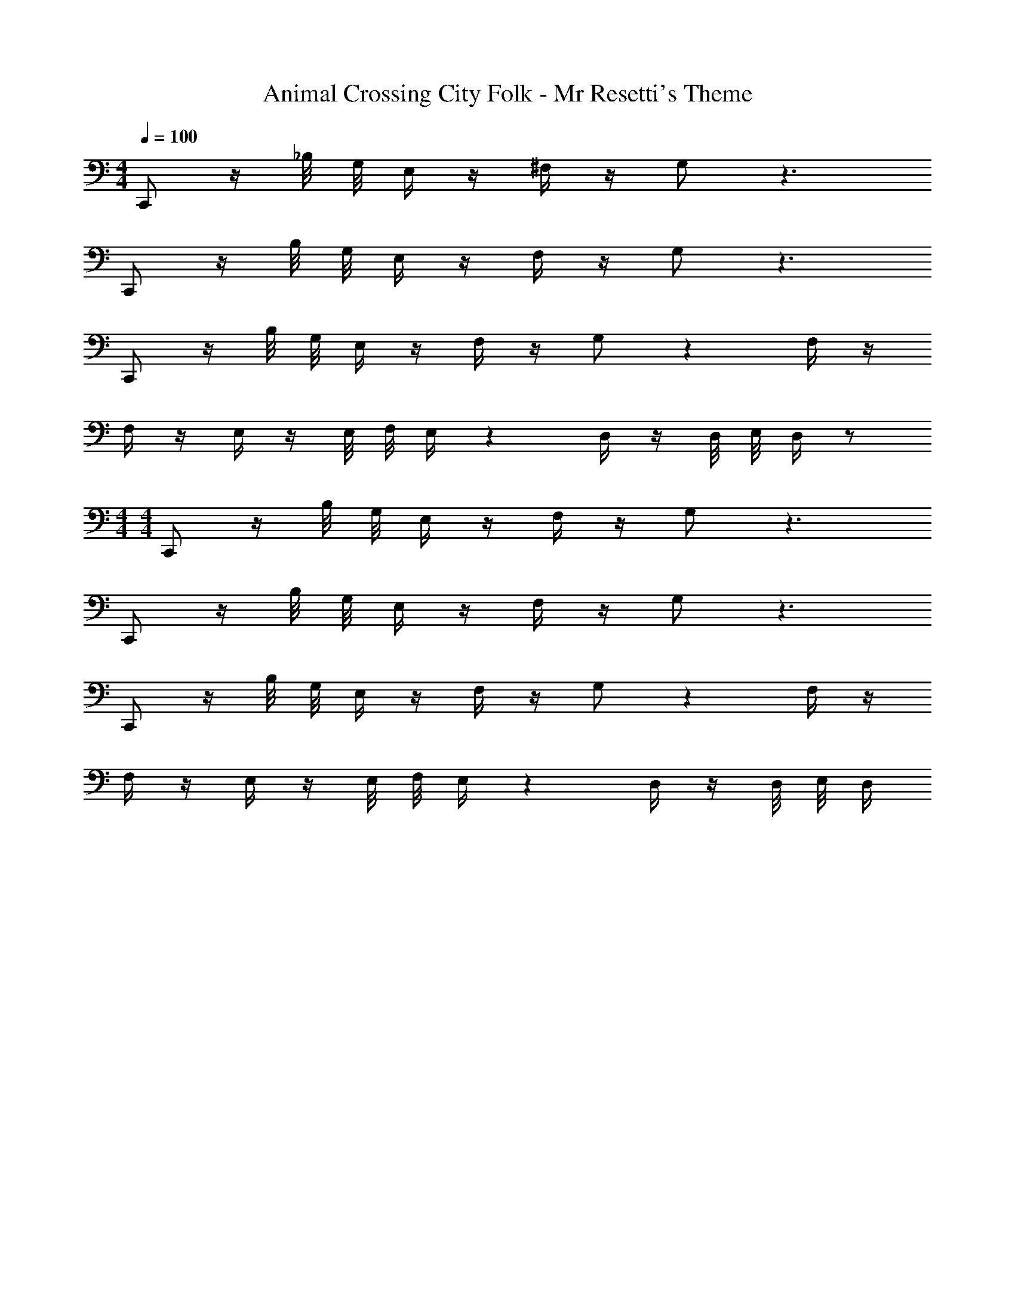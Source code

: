 X: 1
T: Animal Crossing City Folk - Mr Resetti's Theme
Z: ABC Generated by Starbound Composer
L: 1/4
M: 4/4
Q: 1/4=100
K: C
C,,/ z/4 _B,/8 G,/8 E,/4 z/4 ^F,/4 z/4 G,/ z3/ 
C,,/ z/4 B,/8 G,/8 E,/4 z/4 F,/4 z/4 G,/ z3/ 
C,,/ z/4 B,/8 G,/8 E,/4 z/4 F,/4 z/4 G,/ z F,/4 z/4 
F,/4 z/4 E,/4 z/4 E,/8 F,/8 E,/4 z D,/4 z/4 D,/8 E,/8 D,/4 z/ 
M: 4/4
M: 4/4
C,,/ z/4 B,/8 G,/8 E,/4 z/4 F,/4 z/4 G,/ z3/ 
C,,/ z/4 B,/8 G,/8 E,/4 z/4 F,/4 z/4 G,/ z3/ 
C,,/ z/4 B,/8 G,/8 E,/4 z/4 F,/4 z/4 G,/ z F,/4 z/4 
F,/4 z/4 E,/4 z/4 E,/8 F,/8 E,/4 z D,/4 z/4 D,/8 E,/8 D,/4 
